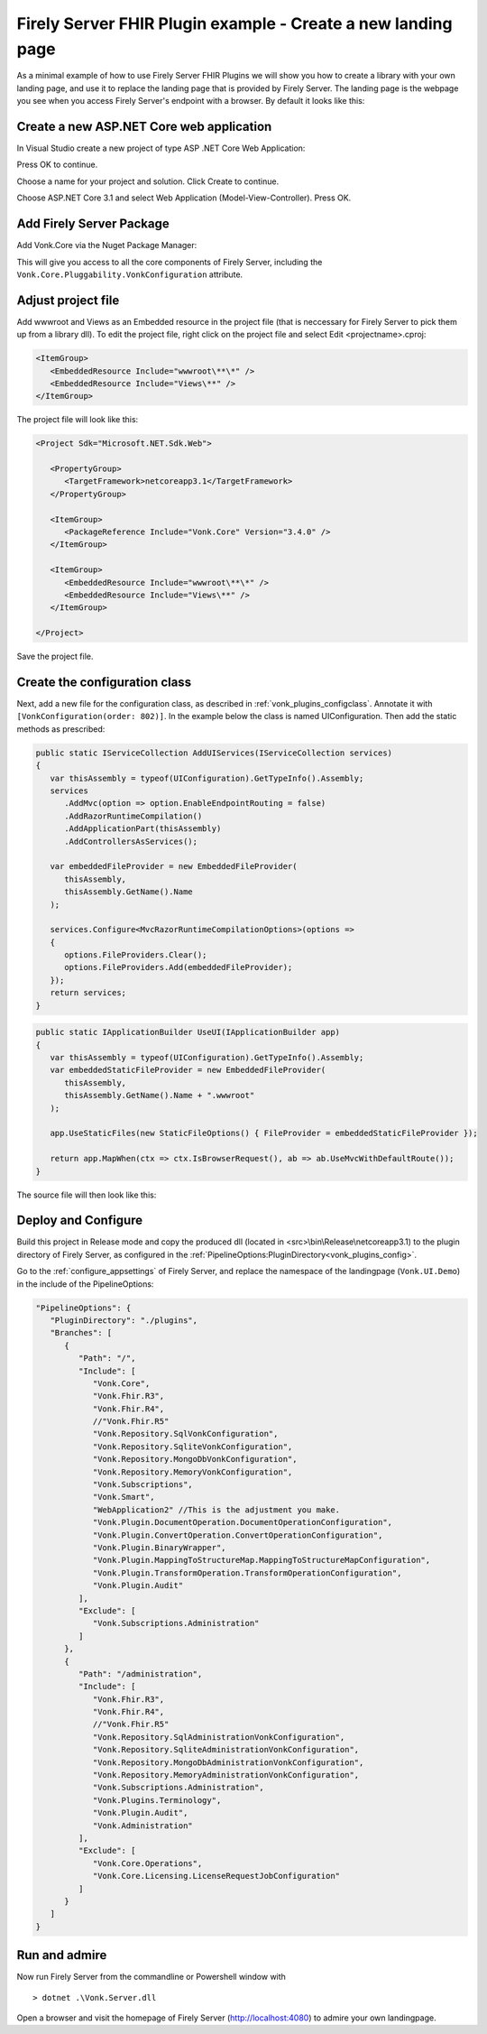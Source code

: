 .. _vonk_plugins_landingpage:

Firely Server FHIR Plugin example - Create a new landing page
========================================================

As a minimal example of how to use Firely Server FHIR Plugins we will show you how to create a library with your own landing page, and use it to replace the landing page that is provided by Firely Server.
The landing page is the webpage you see when you access Firely Server's endpoint with a browser. By default it looks like this:

.. image:: ../images/localhost_home.png
   :width: 150pt

Create a new ASP.NET Core web application
-----------------------------------------

In Visual Studio create a new project of type ASP .NET Core Web Application:

.. image:: ../images/comp_landingpage_31createproject.png

Press OK to continue.

.. image:: ../images/comp_landingpage_31namingproject.png

Choose a name for your project and solution. Click Create to continue. 

.. image:: ../images/comp_landingpage_31type.png

Choose ASP.NET Core 3.1 and select Web Application (Model-View-Controller). Press OK.

Add Firely Server Package
----------------

Add Vonk.Core via the Nuget Package Manager:

.. image:: ../images/comp_landingpage_vonkpackage.png

This will give you access to all the core components of Firely Server, including the ``Vonk.Core.Pluggability.VonkConfiguration`` attribute.

Adjust project file
-------------------

Add wwwroot and Views as an Embedded resource in the project file (that is neccessary for Firely Server to pick them up from a library dll). 
To edit the project file, right click on the project file and select Edit <projectname>.cproj:

.. code-block:: xml

   <ItemGroup>
      <EmbeddedResource Include="wwwroot\**\*" />
      <EmbeddedResource Include="Views\**" />
   </ItemGroup>

The project file will look like this:

.. code-block:: xml

   <Project Sdk="Microsoft.NET.Sdk.Web">

      <PropertyGroup>
         <TargetFramework>netcoreapp3.1</TargetFramework>
      </PropertyGroup>

      <ItemGroup>
         <PackageReference Include="Vonk.Core" Version="3.4.0" />
      </ItemGroup>
      
      <ItemGroup>
         <EmbeddedResource Include="wwwroot\**\*" />
         <EmbeddedResource Include="Views\**" />
      </ItemGroup>

   </Project>


Save the project file.

Create the configuration class
------------------------------

Next, add a new file for the configuration class, as described in :ref:`vonk_plugins_configclass`. Annotate it with ``[VonkConfiguration(order: 802)]``. In the example below the class is named UIConfiguration.
Then add the static methods as prescribed: 

.. code-block:: csharp

   public static IServiceCollection AddUIServices(IServiceCollection services)
   {
      var thisAssembly = typeof(UIConfiguration).GetTypeInfo().Assembly;
      services
         .AddMvc(option => option.EnableEndpointRouting = false)
         .AddRazorRuntimeCompilation()
         .AddApplicationPart(thisAssembly)
         .AddControllersAsServices();

      var embeddedFileProvider = new EmbeddedFileProvider(
         thisAssembly,
         thisAssembly.GetName().Name
      );

      services.Configure<MvcRazorRuntimeCompilationOptions>(options =>
      {
         options.FileProviders.Clear();
         options.FileProviders.Add(embeddedFileProvider);
      });
      return services;
   }


.. code-block:: csharp

   public static IApplicationBuilder UseUI(IApplicationBuilder app)
   {
      var thisAssembly = typeof(UIConfiguration).GetTypeInfo().Assembly;
      var embeddedStaticFileProvider = new EmbeddedFileProvider(
         thisAssembly,
         thisAssembly.GetName().Name + ".wwwroot"
      );

      app.UseStaticFiles(new StaticFileOptions() { FileProvider = embeddedStaticFileProvider });

      return app.MapWhen(ctx => ctx.IsBrowserRequest(), ab => ab.UseMvcWithDefaultRoute());
   }


The source file will then look like this:

.. image:: ../images/com_landinpage_31configclass.png

Deploy and Configure
--------------------

Build this project in Release mode and copy the produced dll (located in <src>\\bin\\Release\\netcoreapp3.1) to the plugin directory of Firely Server, as configured in the :ref:`PipelineOptions:PluginDirectory<vonk_plugins_config>`.

Go to the :ref:`configure_appsettings` of Firely Server, and replace the namespace of the landingpage (``Vonk.UI.Demo``) in the include of the PipelineOptions:

.. code-block:: JavaScript

   "PipelineOptions": {
      "PluginDirectory": "./plugins",
      "Branches": [
         {
            "Path": "/",
            "Include": [
               "Vonk.Core",
               "Vonk.Fhir.R3",
               "Vonk.Fhir.R4",
               //"Vonk.Fhir.R5"
               "Vonk.Repository.SqlVonkConfiguration",
               "Vonk.Repository.SqliteVonkConfiguration",
               "Vonk.Repository.MongoDbVonkConfiguration",
               "Vonk.Repository.MemoryVonkConfiguration",
               "Vonk.Subscriptions",
               "Vonk.Smart",
               "WebApplication2" //This is the adjustment you make.
               "Vonk.Plugin.DocumentOperation.DocumentOperationConfiguration",
               "Vonk.Plugin.ConvertOperation.ConvertOperationConfiguration",
               "Vonk.Plugin.BinaryWrapper",
               "Vonk.Plugin.MappingToStructureMap.MappingToStructureMapConfiguration",
               "Vonk.Plugin.TransformOperation.TransformOperationConfiguration",    
               "Vonk.Plugin.Audit"
            ],
            "Exclude": [
               "Vonk.Subscriptions.Administration"
            ]
         },
         {
            "Path": "/administration",
            "Include": [
               "Vonk.Fhir.R3",
               "Vonk.Fhir.R4",
               //"Vonk.Fhir.R5"
               "Vonk.Repository.SqlAdministrationVonkConfiguration",
               "Vonk.Repository.SqliteAdministrationVonkConfiguration",
               "Vonk.Repository.MongoDbAdministrationVonkConfiguration",
               "Vonk.Repository.MemoryAdministrationVonkConfiguration",
               "Vonk.Subscriptions.Administration",
               "Vonk.Plugins.Terminology",
               "Vonk.Plugin.Audit",
               "Vonk.Administration"
            ],
            "Exclude": [
               "Vonk.Core.Operations",
               "Vonk.Core.Licensing.LicenseRequestJobConfiguration"
            ]
         }
      ]
   }

Run and admire
--------------

Now run Firely Server from the commandline or Powershell window with 

:: 

   	> dotnet .\Vonk.Server.dll

Open a browser and visit the homepage of Firely Server (http://localhost:4080) to admire your own landingpage.

